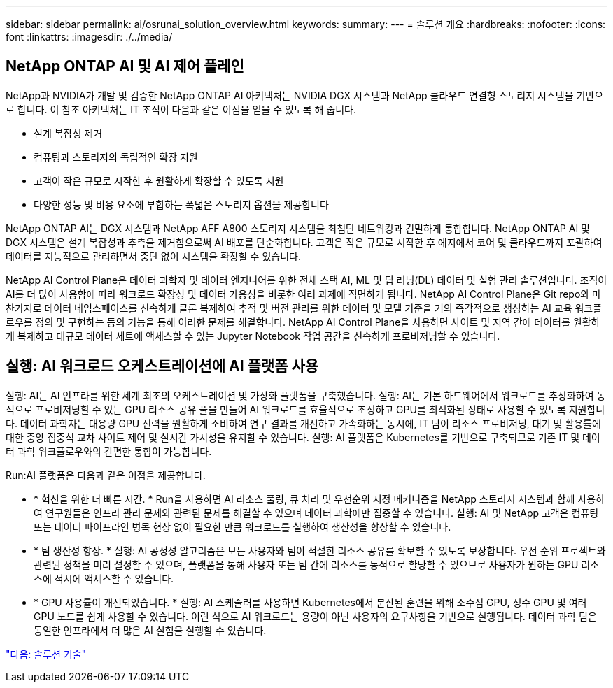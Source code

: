 ---
sidebar: sidebar 
permalink: ai/osrunai_solution_overview.html 
keywords:  
summary:  
---
= 솔루션 개요
:hardbreaks:
:nofooter: 
:icons: font
:linkattrs: 
:imagesdir: ./../media/




== NetApp ONTAP AI 및 AI 제어 플레인

NetApp과 NVIDIA가 개발 및 검증한 NetApp ONTAP AI 아키텍처는 NVIDIA DGX 시스템과 NetApp 클라우드 연결형 스토리지 시스템을 기반으로 합니다. 이 참조 아키텍처는 IT 조직이 다음과 같은 이점을 얻을 수 있도록 해 줍니다.

* 설계 복잡성 제거
* 컴퓨팅과 스토리지의 독립적인 확장 지원
* 고객이 작은 규모로 시작한 후 원활하게 확장할 수 있도록 지원
* 다양한 성능 및 비용 요소에 부합하는 폭넓은 스토리지 옵션을 제공합니다


NetApp ONTAP AI는 DGX 시스템과 NetApp AFF A800 스토리지 시스템을 최첨단 네트워킹과 긴밀하게 통합합니다. NetApp ONTAP AI 및 DGX 시스템은 설계 복잡성과 추측을 제거함으로써 AI 배포를 단순화합니다. 고객은 작은 규모로 시작한 후 에지에서 코어 및 클라우드까지 포괄하여 데이터를 지능적으로 관리하면서 중단 없이 시스템을 확장할 수 있습니다.

NetApp AI Control Plane은 데이터 과학자 및 데이터 엔지니어를 위한 전체 스택 AI, ML 및 딥 러닝(DL) 데이터 및 실험 관리 솔루션입니다. 조직이 AI를 더 많이 사용함에 따라 워크로드 확장성 및 데이터 가용성을 비롯한 여러 과제에 직면하게 됩니다. NetApp AI Control Plane은 Git repo와 마찬가지로 데이터 네임스페이스를 신속하게 클론 복제하여 추적 및 버전 관리를 위한 데이터 및 모델 기준을 거의 즉각적으로 생성하는 AI 교육 워크플로우를 정의 및 구현하는 등의 기능을 통해 이러한 문제를 해결합니다. NetApp AI Control Plane을 사용하면 사이트 및 지역 간에 데이터를 원활하게 복제하고 대규모 데이터 세트에 액세스할 수 있는 Jupyter Notebook 작업 공간을 신속하게 프로비저닝할 수 있습니다.



== 실행: AI 워크로드 오케스트레이션에 AI 플랫폼 사용

실행: AI는 AI 인프라를 위한 세계 최초의 오케스트레이션 및 가상화 플랫폼을 구축했습니다. 실행: AI는 기본 하드웨어에서 워크로드를 추상화하여 동적으로 프로비저닝할 수 있는 GPU 리소스 공유 풀을 만들어 AI 워크로드를 효율적으로 조정하고 GPU를 최적화된 상태로 사용할 수 있도록 지원합니다. 데이터 과학자는 대용량 GPU 전력을 원활하게 소비하여 연구 결과를 개선하고 가속화하는 동시에, IT 팀이 리소스 프로비저닝, 대기 및 활용률에 대한 중앙 집중식 교차 사이트 제어 및 실시간 가시성을 유지할 수 있습니다. 실행: AI 플랫폼은 Kubernetes를 기반으로 구축되므로 기존 IT 및 데이터 과학 워크플로우와의 간편한 통합이 가능합니다.

Run:AI 플랫폼은 다음과 같은 이점을 제공합니다.

* * 혁신을 위한 더 빠른 시간. * Run을 사용하면 AI 리소스 풀링, 큐 처리 및 우선순위 지정 메커니즘을 NetApp 스토리지 시스템과 함께 사용하여 연구원들은 인프라 관리 문제와 관련된 문제를 해결할 수 있으며 데이터 과학에만 집중할 수 있습니다. 실행: AI 및 NetApp 고객은 컴퓨팅 또는 데이터 파이프라인 병목 현상 없이 필요한 만큼 워크로드를 실행하여 생산성을 향상할 수 있습니다.
* * 팀 생산성 향상. * 실행: AI 공정성 알고리즘은 모든 사용자와 팀이 적절한 리소스 공유를 확보할 수 있도록 보장합니다. 우선 순위 프로젝트와 관련된 정책을 미리 설정할 수 있으며, 플랫폼을 통해 사용자 또는 팀 간에 리소스를 동적으로 할당할 수 있으므로 사용자가 원하는 GPU 리소스에 적시에 액세스할 수 있습니다.
* * GPU 사용률이 개선되었습니다. * 실행: AI 스케줄러를 사용하면 Kubernetes에서 분산된 훈련을 위해 소수점 GPU, 정수 GPU 및 여러 GPU 노드를 쉽게 사용할 수 있습니다. 이런 식으로 AI 워크로드는 용량이 아닌 사용자의 요구사항을 기반으로 실행됩니다. 데이터 과학 팀은 동일한 인프라에서 더 많은 AI 실험을 실행할 수 있습니다.


link:osrunai_solution_technology_overview.html["다음: 솔루션 기술"]

